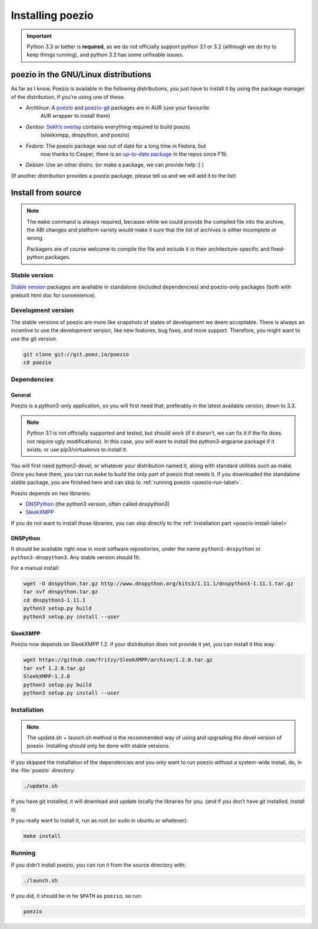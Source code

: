 Installing poezio
=================

.. important:: Python 3.3 or better is **required**, as we do not
    officially support python 3.1 or 3.2 (although we do try to keep
    things running), and python 3.2 has some unfixable issues.

poezio in the GNU/Linux distributions
-------------------------------------

As far as I know, Poezio is available in the following distributions, you just
have to install it by using the package manager of the distribution, if you're
using one of these.

- *Archlinux*: A poezio_ and poezio-git_ packages are in AUR (use your favourite
    AUR wrapper to install them)
- *Gentoo*: `Sekh’s overlay`_ contains everything required to build poezio
    (sleekxmpp, dnspython, and poezio)
- *Fedora*: The poezio package was out of date for a long time in Fedora, but
    now thanks to Casper, there is an `up-to-date package`_ in the repos since F19.
- *Debian*: Use an other distro. (or make a package, we can provide help :) )

(If another distribution provides a poezio package, please tell us and we will
add it to the list)

Install from source
-------------------

.. note:: The ``make`` command is always required, because while we could provide
    the compiled file into the archive, the ABI changes and platform variety would
    make it sure that the list of archives is either incomplete or wrong.

    Packagers are of course welcome to compile the file and include it in their
    architecture-specific and fixed-python packages.


Stable version
~~~~~~~~~~~~~~

`Stable version`_ packages are available in standalone (included dependencies)
and poezio-only packages (both with prebuilt html doc for convenience).


Development version
~~~~~~~~~~~~~~~~~~~

The stable versions of poezio are more like snapshots of states of
development we deem acceptable. There is always an incentive to
use the development version, like new features, bug fixes, and more
support. Therefore, you might want to use the git version.

.. code-block:: bash

    git clone git://git.poez.io/poezio
    cd poezio

Dependencies
~~~~~~~~~~~~

"""""""
General
"""""""

Poezio is a python3-only application, so you will first need that, preferably
in the latest available version, down to 3.3.

.. note:: Python 3.1 is not officially supported and tested, but should
    work (if it doesn’t, we can fix it if the fix does not require ugly
    modifications). In this case, you will want to install the
    python3-argparse package if it exists, or use pip3/virtualenvs to
    install it.

You will first need python3-devel, or whatever your distribution named it, along
with standard utilities such as make. Once you have them, you can run ``make``
to build the only part of poezio that needs it. If you downloaded the standalone
stable package, you are finished here and can skip to :ref:`running poezio <poezio-run-label>`.

Poezio depends on two libraries:

- DNSPython_ (the python3 version, often called dnspython3)
- SleekXMPP_

If you do not want to install those libraries, you can skip directly to
the :ref:`installation part <poezio-install-label>`


"""""""""
DNSPython
"""""""""

It should be available right now in most software repositories, under the name
``python3-dnspython`` or ``python3-dnspython3``. Any stable version should fit.

For a manual install:

.. code-block:: bash

    wget -O dnspython.tar.gz http://www.dnspython.org/kits3/1.11.1/dnspython3-1.11.1.tar.gz
    tar xvf dnspython.tar.gz
    cd dnspython3-1.11.1
    python3 setup.py build
    python3 setup.py install --user

"""""""""
SleekXMPP
"""""""""

Poezio now depends on SleekXMPP 1.2. if your distribution does not provide it yet,
you can install it this way:

.. code-block:: bash

    wget https://github.com/fritzy/SleekXMPP/archive/1.2.0.tar.gz
    tar xvf 1.2.0.tar.gz
    SleekXMPP-1.2.0
    python3 setup.py build
    python3 setup.py install --user


.. _poezio-install-label:

Installation
~~~~~~~~~~~~

.. note::

    The update.sh + launch.sh method is the recommended way of using and upgrading
    the devel version of poezio. Installing should only be done with stable versions.


If you skipped the installation of the dependencies and you only want to run
poezio without a system-wide install, do, in the :file:`poezio` directory:

.. code-block:: bash

    ./update.sh

If you have git installed, it will download and update locally the
libraries for you. (and if you don’t have git installed, install it)


If you really want to install it, run as root (or sudo in ubuntu or whatever):

.. code-block:: bash

    make install


.. _poezio-run-label:

Running
~~~~~~~

If you didn’t install poezio, you can run it from the source directory
with:

.. code-block:: bash

    ./launch.sh


If you did, it should be in he ``$PATH`` as ``poezio``, so run:

.. code-block:: bash

    poezio

.. _Sekh’s overlay: https://github.com/sekh/sekh_overlay
.. _stable sources: https://dev.louiz.org/project/poezio/download
.. _SleekXMPP: https://github.com/fritzy/SleekXMPP/
.. _DNSPython: http://www.dnspython.org/
.. _poezio: https://aur.archlinux.org/packages/poezio/
.. _poezio-git: https://aur.archlinux.org/packages/poezio-git/
.. _up-to-date package: https://apps.fedoraproject.org/packages/poezio
